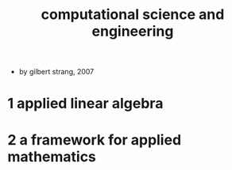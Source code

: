 #+title: computational science and engineering

- by gilbert strang, 2007

* 1 applied linear algebra

* 2 a framework for applied mathematics
